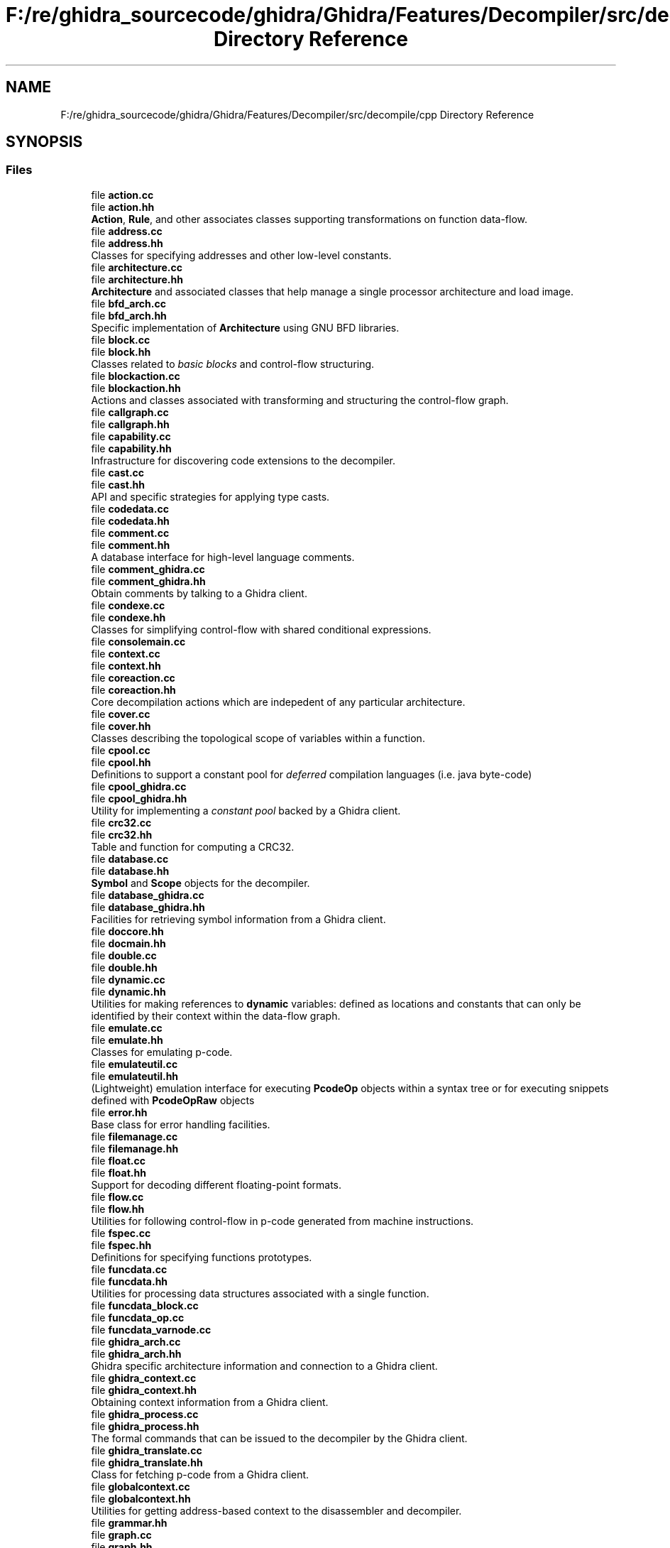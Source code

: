 .TH "F:/re/ghidra_sourcecode/ghidra/Ghidra/Features/Decompiler/src/decompile/cpp Directory Reference" 3 "Sun Apr 14 2019" "decompile" \" -*- nroff -*-
.ad l
.nh
.SH NAME
F:/re/ghidra_sourcecode/ghidra/Ghidra/Features/Decompiler/src/decompile/cpp Directory Reference
.SH SYNOPSIS
.br
.PP
.SS "Files"

.in +1c
.ti -1c
.RI "file \fBaction\&.cc\fP"
.br
.ti -1c
.RI "file \fBaction\&.hh\fP"
.br
.RI "\fBAction\fP, \fBRule\fP, and other associates classes supporting transformations on function data-flow\&. "
.ti -1c
.RI "file \fBaddress\&.cc\fP"
.br
.ti -1c
.RI "file \fBaddress\&.hh\fP"
.br
.RI "Classes for specifying addresses and other low-level constants\&. "
.ti -1c
.RI "file \fBarchitecture\&.cc\fP"
.br
.ti -1c
.RI "file \fBarchitecture\&.hh\fP"
.br
.RI "\fBArchitecture\fP and associated classes that help manage a single processor architecture and load image\&. "
.ti -1c
.RI "file \fBbfd_arch\&.cc\fP"
.br
.ti -1c
.RI "file \fBbfd_arch\&.hh\fP"
.br
.RI "Specific implementation of \fBArchitecture\fP using GNU BFD libraries\&. "
.ti -1c
.RI "file \fBblock\&.cc\fP"
.br
.ti -1c
.RI "file \fBblock\&.hh\fP"
.br
.RI "Classes related to \fIbasic\fP \fIblocks\fP and control-flow structuring\&. "
.ti -1c
.RI "file \fBblockaction\&.cc\fP"
.br
.ti -1c
.RI "file \fBblockaction\&.hh\fP"
.br
.RI "Actions and classes associated with transforming and structuring the control-flow graph\&. "
.ti -1c
.RI "file \fBcallgraph\&.cc\fP"
.br
.ti -1c
.RI "file \fBcallgraph\&.hh\fP"
.br
.ti -1c
.RI "file \fBcapability\&.cc\fP"
.br
.ti -1c
.RI "file \fBcapability\&.hh\fP"
.br
.RI "Infrastructure for discovering code extensions to the decompiler\&. "
.ti -1c
.RI "file \fBcast\&.cc\fP"
.br
.ti -1c
.RI "file \fBcast\&.hh\fP"
.br
.RI "API and specific strategies for applying type casts\&. "
.ti -1c
.RI "file \fBcodedata\&.cc\fP"
.br
.ti -1c
.RI "file \fBcodedata\&.hh\fP"
.br
.ti -1c
.RI "file \fBcomment\&.cc\fP"
.br
.ti -1c
.RI "file \fBcomment\&.hh\fP"
.br
.RI "A database interface for high-level language comments\&. "
.ti -1c
.RI "file \fBcomment_ghidra\&.cc\fP"
.br
.ti -1c
.RI "file \fBcomment_ghidra\&.hh\fP"
.br
.RI "Obtain comments by talking to a Ghidra client\&. "
.ti -1c
.RI "file \fBcondexe\&.cc\fP"
.br
.ti -1c
.RI "file \fBcondexe\&.hh\fP"
.br
.RI "Classes for simplifying control-flow with shared conditional expressions\&. "
.ti -1c
.RI "file \fBconsolemain\&.cc\fP"
.br
.ti -1c
.RI "file \fBcontext\&.cc\fP"
.br
.ti -1c
.RI "file \fBcontext\&.hh\fP"
.br
.ti -1c
.RI "file \fBcoreaction\&.cc\fP"
.br
.ti -1c
.RI "file \fBcoreaction\&.hh\fP"
.br
.RI "Core decompilation actions which are indepedent of any particular architecture\&. "
.ti -1c
.RI "file \fBcover\&.cc\fP"
.br
.ti -1c
.RI "file \fBcover\&.hh\fP"
.br
.RI "Classes describing the topological scope of variables within a function\&. "
.ti -1c
.RI "file \fBcpool\&.cc\fP"
.br
.ti -1c
.RI "file \fBcpool\&.hh\fP"
.br
.RI "Definitions to support a constant pool for \fIdeferred\fP compilation languages (i\&.e\&. java byte-code) "
.ti -1c
.RI "file \fBcpool_ghidra\&.cc\fP"
.br
.ti -1c
.RI "file \fBcpool_ghidra\&.hh\fP"
.br
.RI "Utility for implementing a \fIconstant\fP \fIpool\fP backed by a Ghidra client\&. "
.ti -1c
.RI "file \fBcrc32\&.cc\fP"
.br
.ti -1c
.RI "file \fBcrc32\&.hh\fP"
.br
.RI "Table and function for computing a CRC32\&. "
.ti -1c
.RI "file \fBdatabase\&.cc\fP"
.br
.ti -1c
.RI "file \fBdatabase\&.hh\fP"
.br
.RI "\fBSymbol\fP and \fBScope\fP objects for the decompiler\&. "
.ti -1c
.RI "file \fBdatabase_ghidra\&.cc\fP"
.br
.ti -1c
.RI "file \fBdatabase_ghidra\&.hh\fP"
.br
.RI "Facilities for retrieving symbol information from a Ghidra client\&. "
.ti -1c
.RI "file \fBdoccore\&.hh\fP"
.br
.ti -1c
.RI "file \fBdocmain\&.hh\fP"
.br
.ti -1c
.RI "file \fBdouble\&.cc\fP"
.br
.ti -1c
.RI "file \fBdouble\&.hh\fP"
.br
.ti -1c
.RI "file \fBdynamic\&.cc\fP"
.br
.ti -1c
.RI "file \fBdynamic\&.hh\fP"
.br
.RI "Utilities for making references to \fBdynamic\fP variables: defined as locations and constants that can only be identified by their context within the data-flow graph\&. "
.ti -1c
.RI "file \fBemulate\&.cc\fP"
.br
.ti -1c
.RI "file \fBemulate\&.hh\fP"
.br
.RI "Classes for emulating p-code\&. "
.ti -1c
.RI "file \fBemulateutil\&.cc\fP"
.br
.ti -1c
.RI "file \fBemulateutil\&.hh\fP"
.br
.RI "(Lightweight) emulation interface for executing \fBPcodeOp\fP objects within a syntax tree or for executing snippets defined with \fBPcodeOpRaw\fP objects "
.ti -1c
.RI "file \fBerror\&.hh\fP"
.br
.RI "Base class for error handling facilities\&. "
.ti -1c
.RI "file \fBfilemanage\&.cc\fP"
.br
.ti -1c
.RI "file \fBfilemanage\&.hh\fP"
.br
.ti -1c
.RI "file \fBfloat\&.cc\fP"
.br
.ti -1c
.RI "file \fBfloat\&.hh\fP"
.br
.RI "Support for decoding different floating-point formats\&. "
.ti -1c
.RI "file \fBflow\&.cc\fP"
.br
.ti -1c
.RI "file \fBflow\&.hh\fP"
.br
.RI "Utilities for following control-flow in p-code generated from machine instructions\&. "
.ti -1c
.RI "file \fBfspec\&.cc\fP"
.br
.ti -1c
.RI "file \fBfspec\&.hh\fP"
.br
.RI "Definitions for specifying functions prototypes\&. "
.ti -1c
.RI "file \fBfuncdata\&.cc\fP"
.br
.ti -1c
.RI "file \fBfuncdata\&.hh\fP"
.br
.RI "Utilities for processing data structures associated with a single function\&. "
.ti -1c
.RI "file \fBfuncdata_block\&.cc\fP"
.br
.ti -1c
.RI "file \fBfuncdata_op\&.cc\fP"
.br
.ti -1c
.RI "file \fBfuncdata_varnode\&.cc\fP"
.br
.ti -1c
.RI "file \fBghidra_arch\&.cc\fP"
.br
.ti -1c
.RI "file \fBghidra_arch\&.hh\fP"
.br
.RI "Ghidra specific architecture information and connection to a Ghidra client\&. "
.ti -1c
.RI "file \fBghidra_context\&.cc\fP"
.br
.ti -1c
.RI "file \fBghidra_context\&.hh\fP"
.br
.RI "Obtaining context information from a Ghidra client\&. "
.ti -1c
.RI "file \fBghidra_process\&.cc\fP"
.br
.ti -1c
.RI "file \fBghidra_process\&.hh\fP"
.br
.RI "The formal commands that can be issued to the decompiler by the Ghidra client\&. "
.ti -1c
.RI "file \fBghidra_translate\&.cc\fP"
.br
.ti -1c
.RI "file \fBghidra_translate\&.hh\fP"
.br
.RI "Class for fetching p-code from a Ghidra client\&. "
.ti -1c
.RI "file \fBglobalcontext\&.cc\fP"
.br
.ti -1c
.RI "file \fBglobalcontext\&.hh\fP"
.br
.RI "Utilities for getting address-based context to the disassembler and decompiler\&. "
.ti -1c
.RI "file \fBgrammar\&.hh\fP"
.br
.ti -1c
.RI "file \fBgraph\&.cc\fP"
.br
.ti -1c
.RI "file \fBgraph\&.hh\fP"
.br
.ti -1c
.RI "file \fBheritage\&.cc\fP"
.br
.ti -1c
.RI "file \fBheritage\&.hh\fP"
.br
.RI "Utilities for building Static Single Assignment (SSA) form\&. "
.ti -1c
.RI "file \fBifacedecomp\&.cc\fP"
.br
.ti -1c
.RI "file \fBifacedecomp\&.hh\fP"
.br
.ti -1c
.RI "file \fBifaceterm\&.cc\fP"
.br
.ti -1c
.RI "file \fBifaceterm\&.hh\fP"
.br
.ti -1c
.RI "file \fBinject_ghidra\&.cc\fP"
.br
.ti -1c
.RI "file \fBinject_ghidra\&.hh\fP"
.br
.RI "P-code injection classes using a Ghidra client as the back-end for generating p-code\&. "
.ti -1c
.RI "file \fBinject_sleigh\&.cc\fP"
.br
.ti -1c
.RI "file \fBinject_sleigh\&.hh\fP"
.br
.ti -1c
.RI "file \fBinterface\&.cc\fP"
.br
.ti -1c
.RI "file \fBinterface\&.hh\fP"
.br
.ti -1c
.RI "file \fBjumptable\&.cc\fP"
.br
.ti -1c
.RI "file \fBjumptable\&.hh\fP"
.br
.ti -1c
.RI "file \fBlibdecomp\&.cc\fP"
.br
.ti -1c
.RI "file \fBlibdecomp\&.hh\fP"
.br
.ti -1c
.RI "file \fBloadimage\&.cc\fP"
.br
.ti -1c
.RI "file \fBloadimage\&.hh\fP"
.br
.RI "Classes and API for accessing a binary load image\&. "
.ti -1c
.RI "file \fBloadimage_bfd\&.cc\fP"
.br
.ti -1c
.RI "file \fBloadimage_bfd\&.hh\fP"
.br
.ti -1c
.RI "file \fBloadimage_ghidra\&.cc\fP"
.br
.ti -1c
.RI "file \fBloadimage_ghidra\&.hh\fP"
.br
.RI "Use the Ghidra client as a load image\&. "
.ti -1c
.RI "file \fBloadimage_xml\&.cc\fP"
.br
.ti -1c
.RI "file \fBloadimage_xml\&.hh\fP"
.br
.RI "Support for programs stored using an XML schema\&. "
.ti -1c
.RI "file \fBmemstate\&.cc\fP"
.br
.ti -1c
.RI "file \fBmemstate\&.hh\fP"
.br
.RI "Classes for keeping track of memory state during emulation\&. "
.ti -1c
.RI "file \fBmerge\&.cc\fP"
.br
.ti -1c
.RI "file \fBmerge\&.hh\fP"
.br
.RI "Utilities for merging low-level Varnodes into high-level variables\&. "
.ti -1c
.RI "file \fBop\&.cc\fP"
.br
.ti -1c
.RI "file \fBop\&.hh\fP"
.br
.RI "The \fBPcodeOp\fP and \fBPcodeOpBank\fP classes\&. "
.ti -1c
.RI "file \fBopbehavior\&.cc\fP"
.br
.ti -1c
.RI "file \fBopbehavior\&.hh\fP"
.br
.RI "Classes for describing the behavior of individual p-code operations\&. "
.ti -1c
.RI "file \fBopcodes\&.cc\fP"
.br
.ti -1c
.RI "file \fBopcodes\&.hh\fP"
.br
.RI "All the individual p-code operations\&. "
.ti -1c
.RI "file \fBoptions\&.cc\fP"
.br
.ti -1c
.RI "file \fBoptions\&.hh\fP"
.br
.RI "Classes for processing architecture configuration options\&. "
.ti -1c
.RI "file \fBoverride\&.cc\fP"
.br
.ti -1c
.RI "file \fBoverride\&.hh\fP"
.br
.RI "A system for sending override commands to the decompiler\&. "
.ti -1c
.RI "file \fBparamid\&.cc\fP"
.br
.ti -1c
.RI "file \fBparamid\&.hh\fP"
.br
.ti -1c
.RI "file \fBpartmap\&.hh\fP"
.br
.RI "The partmap<> template mapping a linear space to value objects\&. "
.ti -1c
.RI "file \fBpcodecompile\&.cc\fP"
.br
.ti -1c
.RI "file \fBpcodecompile\&.hh\fP"
.br
.ti -1c
.RI "file \fBpcodeinject\&.cc\fP"
.br
.ti -1c
.RI "file \fBpcodeinject\&.hh\fP"
.br
.RI "Classes for managing \fBp-code\fP \fBinjection\fP\&. "
.ti -1c
.RI "file \fBpcodeparse\&.hh\fP"
.br
.ti -1c
.RI "file \fBpcoderaw\&.cc\fP"
.br
.ti -1c
.RI "file \fBpcoderaw\&.hh\fP"
.br
.RI "Raw descriptions of varnodes and p-code ops\&. "
.ti -1c
.RI "file \fBprefersplit\&.cc\fP"
.br
.ti -1c
.RI "file \fBprefersplit\&.hh\fP"
.br
.ti -1c
.RI "file \fBprettyprint\&.cc\fP"
.br
.ti -1c
.RI "file \fBprettyprint\&.hh\fP"
.br
.RI "Routines for emitting high-level (C) language syntax in a well formatted way\&. "
.ti -1c
.RI "file \fBprintc\&.cc\fP"
.br
.ti -1c
.RI "file \fBprintc\&.hh\fP"
.br
.RI "Classes to support the c-language back-end of the decompiler\&. "
.ti -1c
.RI "file \fBprintjava\&.cc\fP"
.br
.ti -1c
.RI "file \fBprintjava\&.hh\fP"
.br
.RI "Classes supporting the java-language back-end to the decompiler\&. "
.ti -1c
.RI "file \fBprintlanguage\&.cc\fP"
.br
.ti -1c
.RI "file \fBprintlanguage\&.hh\fP"
.br
.RI "Classes for printing tokens in a high-level language\&. "
.ti -1c
.RI "file \fBrangemap\&.hh\fP"
.br
.ti -1c
.RI "file \fBrangeutil\&.cc\fP"
.br
.ti -1c
.RI "file \fBrangeutil\&.hh\fP"
.br
.RI "Documentation for the \fBCircleRange\fP class\&. "
.ti -1c
.RI "file \fBraw_arch\&.cc\fP"
.br
.ti -1c
.RI "file \fBraw_arch\&.hh\fP"
.br
.RI "Bare bones capability for treating a file as a raw executable image\&. "
.ti -1c
.RI "file \fBruleaction\&.cc\fP"
.br
.ti -1c
.RI "file \fBruleaction\&.hh\fP"
.br
.RI "This is the basic set of transformation \fBRule\fP objects\&. "
.ti -1c
.RI "file \fBrulecompile\&.cc\fP"
.br
.ti -1c
.RI "file \fBrulecompile\&.hh\fP"
.br
.ti -1c
.RI "file \fBsemantics\&.cc\fP"
.br
.ti -1c
.RI "file \fBsemantics\&.hh\fP"
.br
.ti -1c
.RI "file \fBsleigh\&.cc\fP"
.br
.ti -1c
.RI "file \fBsleigh\&.hh\fP"
.br
.ti -1c
.RI "file \fBsleigh_arch\&.cc\fP"
.br
.ti -1c
.RI "file \fBsleigh_arch\&.hh\fP"
.br
.RI "\fBArchitecture\fP objects that use a \fBTranslate\fP object derived from \fBSleigh\fP\&. "
.ti -1c
.RI "file \fBsleighbase\&.cc\fP"
.br
.ti -1c
.RI "file \fBsleighbase\&.hh\fP"
.br
.RI "Base class for applications that process SLEIGH format specifications\&. "
.ti -1c
.RI "file \fBsleighexample\&.cc\fP"
.br
.ti -1c
.RI "file \fBslgh_compile\&.cc\fP"
.br
.ti -1c
.RI "file \fBslgh_compile\&.hh\fP"
.br
.ti -1c
.RI "file \fBslghpatexpress\&.cc\fP"
.br
.ti -1c
.RI "file \fBslghpatexpress\&.hh\fP"
.br
.ti -1c
.RI "file \fBslghpattern\&.cc\fP"
.br
.ti -1c
.RI "file \fBslghpattern\&.hh\fP"
.br
.ti -1c
.RI "file \fBslghsymbol\&.cc\fP"
.br
.ti -1c
.RI "file \fBslghsymbol\&.hh\fP"
.br
.ti -1c
.RI "file \fBspace\&.cc\fP"
.br
.ti -1c
.RI "file \fBspace\&.hh\fP"
.br
.RI "Classes for describing address spaces\&. "
.ti -1c
.RI "file \fBsubflow\&.cc\fP"
.br
.ti -1c
.RI "file \fBsubflow\&.hh\fP"
.br
.ti -1c
.RI "file \fBtranslate\&.cc\fP"
.br
.ti -1c
.RI "file \fBtranslate\&.hh\fP"
.br
.RI "Classes for disassembly and pcode generation\&. "
.ti -1c
.RI "file \fBtype\&.cc\fP"
.br
.ti -1c
.RI "file \fBtype\&.hh\fP"
.br
.RI "Classes for describing and printing data-types\&. "
.ti -1c
.RI "file \fBtypegrp_ghidra\&.cc\fP"
.br
.ti -1c
.RI "file \fBtypegrp_ghidra\&.hh\fP"
.br
.RI "Interface for requesting data-type information from a Ghidra client\&. "
.ti -1c
.RI "file \fBtypeop\&.cc\fP"
.br
.ti -1c
.RI "file \fBtypeop\&.hh\fP"
.br
.RI "Data-type and behavior information associated with specific p-code op-codes\&. "
.ti -1c
.RI "file \fBtypes\&.h\fP"
.br
.ti -1c
.RI "file \fBunify\&.cc\fP"
.br
.ti -1c
.RI "file \fBunify\&.hh\fP"
.br
.ti -1c
.RI "file \fBuserop\&.cc\fP"
.br
.ti -1c
.RI "file \fBuserop\&.hh\fP"
.br
.RI "Classes for more detailed definitions of user defined p-code operations\&. "
.ti -1c
.RI "file \fBvariable\&.cc\fP"
.br
.ti -1c
.RI "file \fBvariable\&.hh\fP"
.br
.RI "Definitions for high-level variables\&. "
.ti -1c
.RI "file \fBvarmap\&.cc\fP"
.br
.ti -1c
.RI "file \fBvarmap\&.hh\fP"
.br
.ti -1c
.RI "file \fBvarnode\&.cc\fP"
.br
.ti -1c
.RI "file \fBvarnode\&.hh\fP"
.br
.RI "The \fBVarnode\fP and \fBVarnodeBank\fP classes\&. "
.ti -1c
.RI "file \fBxml\&.hh\fP"
.br
.ti -1c
.RI "file \fBxml_arch\&.cc\fP"
.br
.ti -1c
.RI "file \fBxml_arch\&.hh\fP"
.br
.RI "Extension to read executables based on an XML format\&. "
.in -1c
